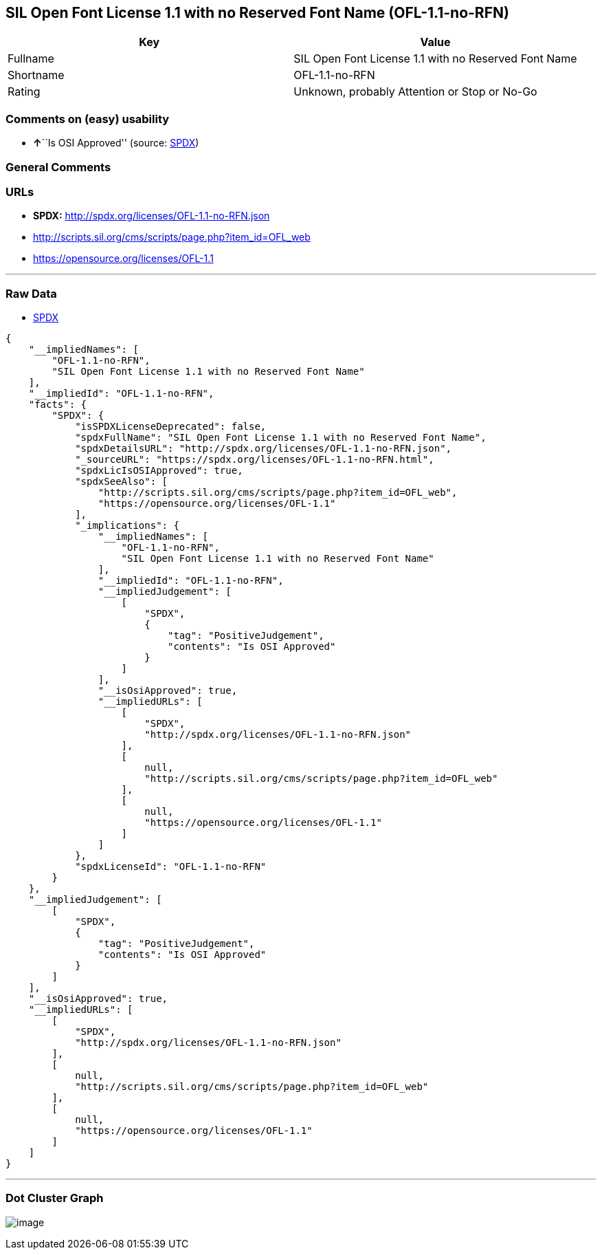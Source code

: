 == SIL Open Font License 1.1 with no Reserved Font Name (OFL-1.1-no-RFN)

[cols=",",options="header",]
|===
|Key |Value
|Fullname |SIL Open Font License 1.1 with no Reserved Font Name
|Shortname |OFL-1.1-no-RFN
|Rating |Unknown, probably Attention or Stop or No-Go
|===

=== Comments on (easy) usability

* **↑**``Is OSI Approved'' (source:
https://spdx.org/licenses/OFL-1.1-no-RFN.html[SPDX])

=== General Comments

=== URLs

* *SPDX:* http://spdx.org/licenses/OFL-1.1-no-RFN.json
* http://scripts.sil.org/cms/scripts/page.php?item_id=OFL_web
* https://opensource.org/licenses/OFL-1.1

'''''

=== Raw Data

* https://spdx.org/licenses/OFL-1.1-no-RFN.html[SPDX]

....
{
    "__impliedNames": [
        "OFL-1.1-no-RFN",
        "SIL Open Font License 1.1 with no Reserved Font Name"
    ],
    "__impliedId": "OFL-1.1-no-RFN",
    "facts": {
        "SPDX": {
            "isSPDXLicenseDeprecated": false,
            "spdxFullName": "SIL Open Font License 1.1 with no Reserved Font Name",
            "spdxDetailsURL": "http://spdx.org/licenses/OFL-1.1-no-RFN.json",
            "_sourceURL": "https://spdx.org/licenses/OFL-1.1-no-RFN.html",
            "spdxLicIsOSIApproved": true,
            "spdxSeeAlso": [
                "http://scripts.sil.org/cms/scripts/page.php?item_id=OFL_web",
                "https://opensource.org/licenses/OFL-1.1"
            ],
            "_implications": {
                "__impliedNames": [
                    "OFL-1.1-no-RFN",
                    "SIL Open Font License 1.1 with no Reserved Font Name"
                ],
                "__impliedId": "OFL-1.1-no-RFN",
                "__impliedJudgement": [
                    [
                        "SPDX",
                        {
                            "tag": "PositiveJudgement",
                            "contents": "Is OSI Approved"
                        }
                    ]
                ],
                "__isOsiApproved": true,
                "__impliedURLs": [
                    [
                        "SPDX",
                        "http://spdx.org/licenses/OFL-1.1-no-RFN.json"
                    ],
                    [
                        null,
                        "http://scripts.sil.org/cms/scripts/page.php?item_id=OFL_web"
                    ],
                    [
                        null,
                        "https://opensource.org/licenses/OFL-1.1"
                    ]
                ]
            },
            "spdxLicenseId": "OFL-1.1-no-RFN"
        }
    },
    "__impliedJudgement": [
        [
            "SPDX",
            {
                "tag": "PositiveJudgement",
                "contents": "Is OSI Approved"
            }
        ]
    ],
    "__isOsiApproved": true,
    "__impliedURLs": [
        [
            "SPDX",
            "http://spdx.org/licenses/OFL-1.1-no-RFN.json"
        ],
        [
            null,
            "http://scripts.sil.org/cms/scripts/page.php?item_id=OFL_web"
        ],
        [
            null,
            "https://opensource.org/licenses/OFL-1.1"
        ]
    ]
}
....

'''''

=== Dot Cluster Graph

image:../dot/OFL-1.1-no-RFN.svg[image,title="dot"]